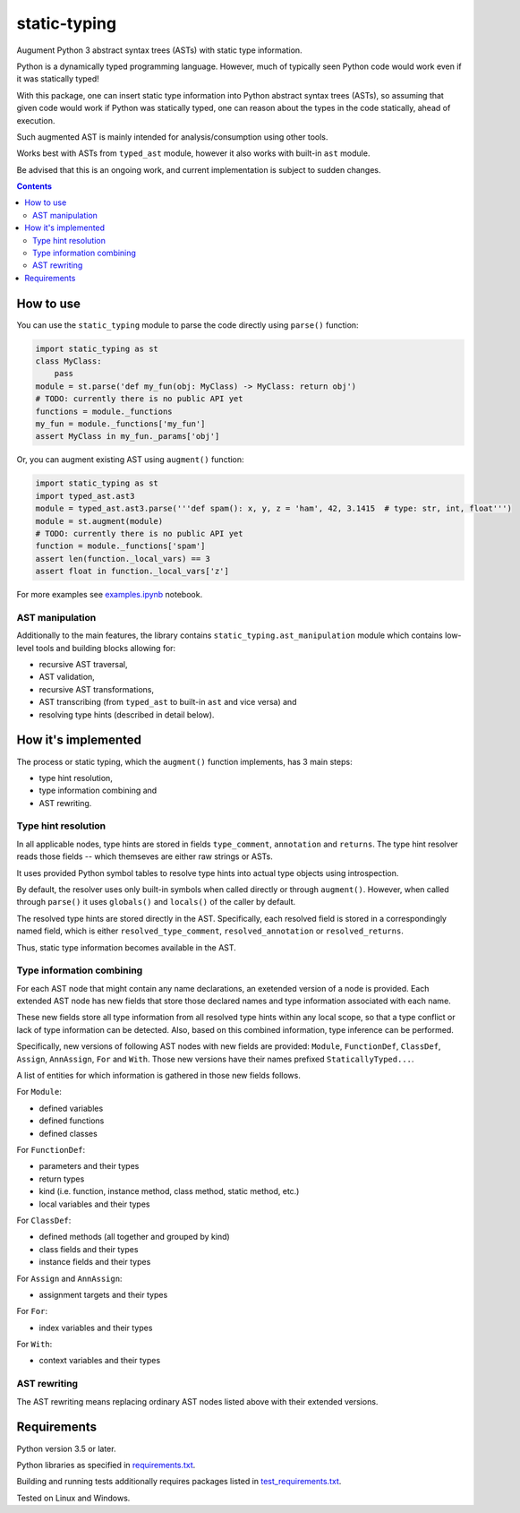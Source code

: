 .. role:: python(code)
    :language: python


=============
static-typing
=============

Augument Python 3 abstract syntax trees (ASTs) with static type information.

.. image:: https://img.shields.io/pypi/v/static-typing.svg
    :target: https://pypi.org/project/static-typing
    :alt: package version from PyPI

.. image:: https://travis-ci.org/mbdevpl/static-typing.svg?branch=master
    :target: https://travis-ci.org/mbdevpl/static-typing
    :alt: build status from Travis CI

.. image:: https://ci.appveyor.com/api/projects/status/github/mbdevpl/static-typing?branch=master&svg=true
    :target: https://ci.appveyor.com/project/mbdevpl/static-typing
    :alt: build status from AppVeyor

.. image:: https://api.codacy.com/project/badge/Grade/c10705787cbf4ebeafa95d18459fd690
    :target: https://www.codacy.com/app/mbdevpl/static-typing
    :alt: grade from Codacy

.. image:: https://codecov.io/gh/mbdevpl/static-typing/branch/master/graph/badge.svg
    :target: https://codecov.io/gh/mbdevpl/static-typing
    :alt: test coverage from Codecov

.. image:: https://img.shields.io/github/license/mbdevpl/static-typing.svg
    :target: https://github.com/mbdevpl/static-typing/blob/master/NOTICE
    :alt: license

Python is a dynamically typed programming language.
However, much of typically seen Python code would work even if it was statically typed!

With this package, one can insert static type information into Python abstract syntax trees (ASTs),
so assuming that given code would work if Python was statically typed,
one can reason about the types in the code statically, ahead of execution.

Such augmented AST is mainly intended for analysis/consumption using other tools.

Works best with ASTs from ``typed_ast`` module, however it also works with built-in ``ast`` module.

Be advised that this is an ongoing work, and current implementation is subject to sudden changes.

.. contents::
    :backlinks: none


How to use
==========

You can use the ``static_typing`` module to parse the code directly using ``parse()`` function:

.. code:: python

    import static_typing as st
    class MyClass:
        pass
    module = st.parse('def my_fun(obj: MyClass) -> MyClass: return obj')
    # TODO: currently there is no public API yet
    functions = module._functions
    my_fun = module._functions['my_fun']
    assert MyClass in my_fun._params['obj']

Or, you can augment existing AST using ``augment()`` function:

.. code:: python

    import static_typing as st
    import typed_ast.ast3
    module = typed_ast.ast3.parse('''def spam(): x, y, z = 'ham', 42, 3.1415  # type: str, int, float''')
    module = st.augment(module)
    # TODO: currently there is no public API yet
    function = module._functions['spam']
    assert len(function._local_vars) == 3
    assert float in function._local_vars['z']

For more examples see `<examples.ipynb>`_ notebook.


AST manipulation
----------------

Additionally to the main features, the library contains ``static_typing.ast_manipulation``
module which contains low-level tools and building blocks allowing for:

*   recursive AST traversal,
*   AST validation,
*   recursive AST transformations,
*   AST transcribing (from ``typed_ast`` to built-in ``ast`` and vice versa) and
*   resolving type hints (described in detail below).


How it's implemented
====================

The process or static typing, which the ``augment()`` function implements, has 3 main steps:

*   type hint resolution,
*   type information combining and
*   AST rewriting.


Type hint resolution
--------------------

In all applicable nodes, type hints are stored in fields ``type_comment``, ``annotation``
and ``returns``. The type hint resolver reads those fields -- which themseves are either raw strings
or ASTs.

It uses provided Python symbol tables to resolve type hints into actual type objects using
introspection.

By default, the resolver uses only built-in symbols when called directly or through ``augment()``.
However, when called through ``parse()`` it uses ``globals()`` and ``locals()`` of the caller
by default.

The resolved type hints are stored directly in the AST. Specifically, each resolved field is stored
in a correspondingly named field, which is either ``resolved_type_comment``, ``resolved_annotation``
or ``resolved_returns``.

Thus, static type information becomes available in the AST.


Type information combining
--------------------------

For each AST node that might contain any name declarations, an exetended version of a node
is provided. Each extended AST node has new fields that store those declared names and type
information associated with each name.

These new fields store all type information from all resolved type hints within any local scope,
so that a type conflict or lack of type information can be detected. Also, based on this combined
information, type inference can be performed.

Specifically, new versions of following AST nodes with new fields are provided: ``Module``,
``FunctionDef``, ``ClassDef``, ``Assign``, ``AnnAssign``, ``For`` and ``With``. Those new versions
have their names prefixed ``StaticallyTyped...``.

A list of entities for which information is gathered in those new fields follows.

For ``Module``:

*   defined variables
*   defined functions
*   defined classes

For ``FunctionDef``:

*   parameters and their types
*   return types
*   kind  (i.e. function, instance method, class method, static method, etc.)
*   local variables and their types

For ``ClassDef``:

*   defined methods (all together and grouped by kind)
*   class fields and their types
*   instance fields and their types

For ``Assign`` and ``AnnAssign``:

*   assignment targets and their types

For ``For``:

*   index variables and their types

For ``With``:

*   context variables and their types


AST rewriting
-------------

The AST rewriting means replacing ordinary AST nodes listed above with their extended versions.


Requirements
============

Python version 3.5 or later.

Python libraries as specified in `<requirements.txt>`_.

Building and running tests additionally requires packages listed in `<test_requirements.txt>`_.

Tested on Linux and Windows.
